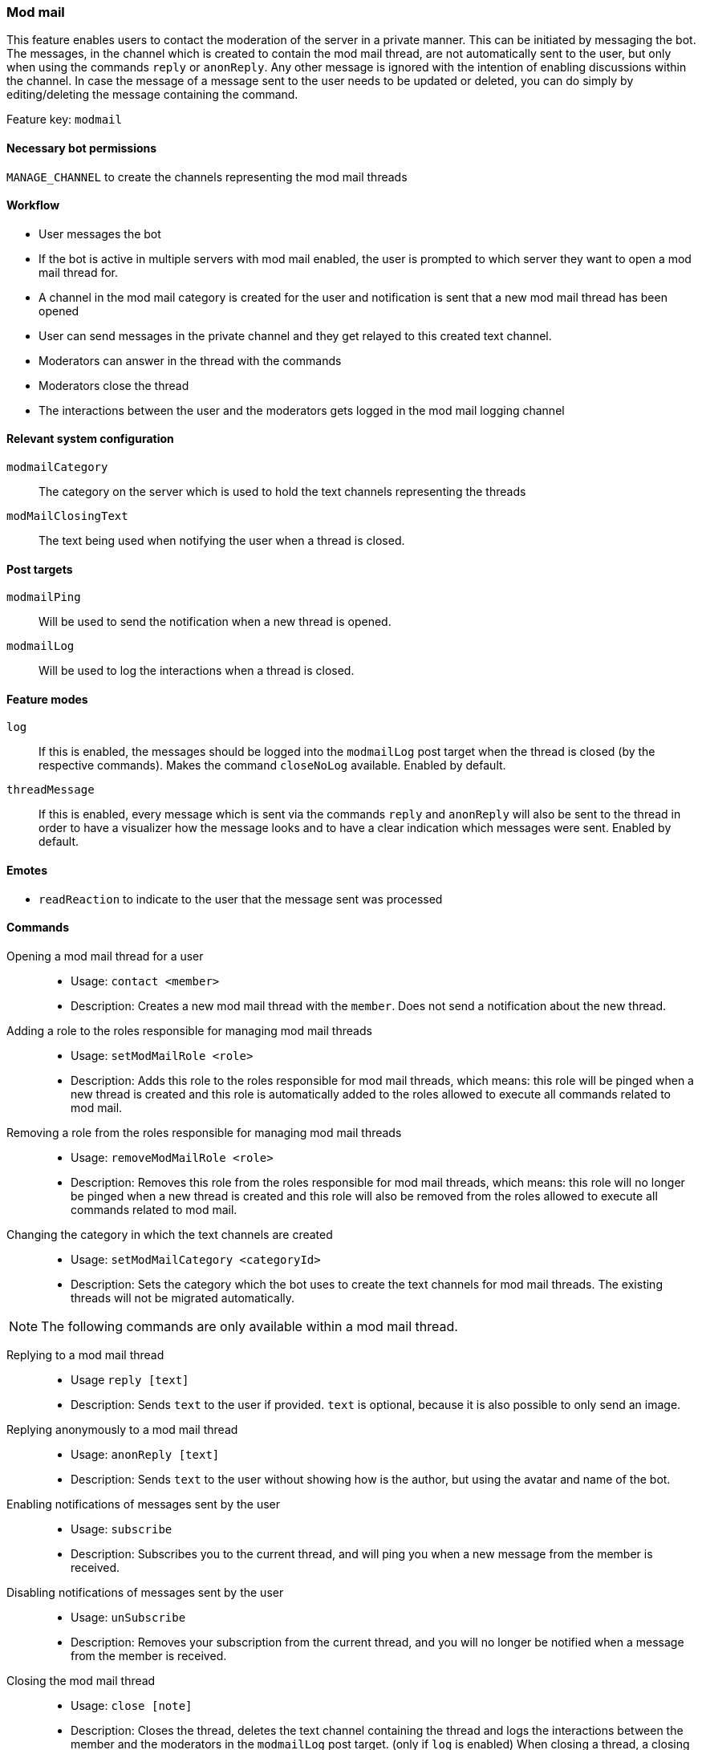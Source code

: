 === Mod mail

This feature enables users to contact the moderation of the server in a private manner. This can be initiated by messaging the bot.
The messages, in the channel which is created to contain the mod mail thread, are not automatically sent to the user, but only when using the commands
`reply` or `anonReply`. Any other message is ignored with the intention of enabling discussions within the channel. In case the message of a message sent to the user
needs to be updated or deleted, you can do simply by editing/deleting the message containing the command.

Feature key: `modmail`

==== Necessary bot permissions
`MANAGE_CHANNEL` to create the channels representing the mod mail threads

==== Workflow
* User messages the bot
* If the bot is active in multiple servers with mod mail enabled, the user is prompted to which server they want to open a mod mail thread for.
* A channel in the mod mail category is created for the user and notification is sent that a new mod mail thread has been opened
* User can send messages in the private channel and they get relayed to this created text channel.
* Moderators can answer in the thread with the commands
* Moderators close the thread
* The interactions between the user and the moderators gets logged in the mod mail logging channel

==== Relevant system configuration
`modmailCategory`:: The category on the server which is used to hold the text channels representing the threads

`modMailClosingText`:: The text being used when notifying the user when a thread is closed.

==== Post targets
`modmailPing`:: Will be used to send the notification when a new thread is opened.
`modmailLog`:: Will be used to log the interactions when a thread is closed.

==== Feature modes
`log`:: If this is enabled, the messages should be logged into the `modmailLog` post target when the thread is closed (by the respective commands). Makes the command `closeNoLog` available. Enabled by default.
`threadMessage`:: If this is enabled, every message which is sent via the commands `reply` and `anonReply` will also be sent to the thread in order to have a visualizer how the message looks and to have a clear indication which messages were sent. Enabled by default.

==== Emotes
* `readReaction` to indicate to the user that the message sent was processed

==== Commands
Opening a mod mail thread for a user::
* Usage: `contact <member>`
* Description: Creates a new mod mail thread with the `member`. Does not send a notification about the new thread.
Adding a role to the roles responsible for managing mod mail threads::
* Usage: `setModMailRole <role>`
* Description: Adds this role to the roles responsible for mod mail threads, which means: this role will be pinged when a new thread is created and this role is automatically added to the roles allowed to execute all commands related to mod mail.
Removing a role from the roles responsible for managing mod mail threads::
* Usage: `removeModMailRole <role>`
* Description: Removes this role from the roles responsible for mod mail threads, which means: this role will no longer be pinged when a new thread is created and this role will also be removed from the roles allowed to execute all commands related to mod mail.
Changing the category in which the text channels are created::
* Usage: `setModMailCategory <categoryId>`
* Description: Sets the category which the bot uses to create the text channels for mod mail threads. The existing threads will not be migrated automatically.

NOTE: The following commands are only available within a mod mail thread.

Replying to a mod mail thread::
* Usage `reply [text]`
* Description: Sends `text` to the user if provided. `text` is optional, because it is also possible to only send an image.
Replying anonymously to a mod mail thread::
* Usage: `anonReply [text]`
* Description: Sends `text` to the user without showing how is the author, but using the avatar and name of the bot.
Enabling notifications of messages sent by the user::
* Usage: `subscribe`
* Description: Subscribes you to the current thread, and will ping you when a new message from the member is received.
Disabling notifications of messages sent by the user::
* Usage: `unSubscribe`
* Description: Removes your subscription from the current thread, and you will no longer be notified when a message from the member is received.
Closing the mod mail thread::
* Usage: `close [note]`
* Description: Closes the thread, deletes the text channel containing the thread and logs the interactions between the member and the moderators in the `modmailLog` post target. (only if `log` is enabled)
When closing a thread, a closing header with general information will be sent and the note will be displayed there. Closing with this command notifies the user.
Closing the mod mail thread without notifying the user::
* Usage: `closeSilently [note]`
* Description: Closes the thread, deletes the text channel containing the thread and logs the interactions between the member and the moderators in the `modmailLog` post target. (only if `log` is enabled)
When closing a thread, a closing header with general information will be send and the note will be displayed there. Closing with this command will *not* notify the user.

